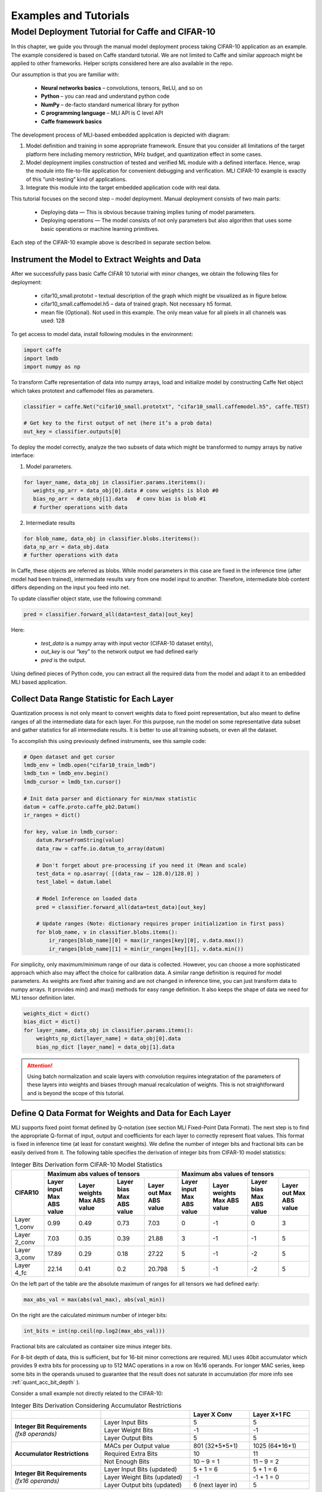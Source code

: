 Examples and Tutorials
======================

Model Deployment Tutorial for Caffe and CIFAR-10
~~~~~~~~~~~~~~~~~~~~~~~~~~~~~~~~~~~~~~~~~~~~~~~~

In this chapter, we guide you through the manual model deployment process taking CIFAR-10 application as an example. The example considered is based on Caffe standard tutorial. We are not limited to Caffe and similar approach might be applied to other frameworks. Helper scripts considered here are also available in the repo.

Our assumption is that you are familiar with: 

 - **Neural networks basics** – convolutions, tensors, ReLU, and so on

 - **Python** – you can read and understand python code

 - **NumPy** – de-facto standard numerical library for python

 - **С programming language** – MLI API is C level API

 - **Caffe framework basics**
 
The development process of MLI-based embedded application is depicted with diagram:

.. image::  ../images/1_depl_process.png
   :align: center
   :alt: MLI-Based Application Development Process

..

1. Model definition and training in some appropriate framework. Ensure that you consider all limitations of the target platform here including memory restriction, MHz budget, and quantization effect in some cases.

2. Model deployment implies construction of tested and verified ML module with a defined interface. Hence, wrap the module into file-to-file application for convenient debugging and verification.
   MLI CIFAR-10 example is exactly of this “unit-testing” kind of applications.

3. Integrate this module into the target embedded application code with real data. 

This tutorial focuses on the second step – model deployment. 
Manual deployment consists of two main parts: 

 - Deploying data  — This is obvious because training implies tuning of model parameters. 
 
 - Deploying operations — The model consists of not only parameters but also algorithm that uses some basic operations or machine learning primitives.

Each step of the CIFAR-10 example above is described in separate section below.

Instrument the Model to Extract Weights and Data
^^^^^^^^^^^^^^^^^^^^^^^^^^^^^^^^^^^^^^^^^^^^^^^^

After we successfully pass basic Caffe CIFAR 10 tutorial with minor changes, we obtain the following files for deployment:

 - cifar10_small.prototxt – textual description of the graph which might be visualized as in figure below.

 - cifar10_small.caffemodel.h5 – data of trained graph. Not necessary h5 format.

 - mean file (Optional). Not used in this example. The only mean value for all pixels in all channels was used: 128

.. image::  ../images/2_CIFAR10_graph.png
   :align: center
   :alt: CIFAR-10 Graph Visualization

.. 

To get access to model data, install following modules in the environment:

.. code:: python

   import caffe
   import lmdb
   import numpy as np
..

To transform Caffe representation of data into numpy arrays, load and initialize model by constructing Caffe Net object which takes prototext and caffemodel files as parameters.

.. code:: python

   classifier = caffe.Net("cifar10_small.prototxt", "cifar10_small.caffemodel.h5", caffe.TEST)

   # Get key to the first output of net (here it’s a prob data)
   out_key = classifier.outputs[0] 
..

To deploy the model correctly, analyze the two subsets of data which might be transformed to numpy arrays by native interface:

1) Model parameters. 

.. code:: python

   for layer_name, data_obj in classifier.params.iteritems():
      weights_np_arr = data_obj[0].data # conv weights is blob #0 
      bias_np_arr = data_obj[1].data   # conv bias is blob #1
      # further operations with data
..

2) Intermediate results

.. code:: python

   for blob_name, data_obj in classifier.blobs.iteritems():
   data_np_arr = data_obj.data
   # further operations with data
..

In Caffe, these objects are referred as blobs. While model parameters in this case are fixed in the inference time (after model had been trained), intermediate results vary from one model input to another. Therefore, intermediate blob content differs depending on the input you feed into net. 

To update classifier object state, use the following command:

.. code:: python

    pred = classifier.forward_all(data=test_data)[out_key]
..

Here:

 - `test_data` is a numpy array with input vector (CIFAR-10 dataset entity),
 
 - `out_key` is our “key” to the network output we had defined early
 
 - `pred` is the output.

Using defined pieces of Python code, you can extract all the required data from the model and adapt it to an embedded MLI based application.  

Collect Data Range Statistic for Each Layer
^^^^^^^^^^^^^^^^^^^^^^^^^^^^^^^^^^^^^^^^^^^

Quantization process is not only meant to convert weights data to fixed point representation, but also meant to define ranges of all the intermediate data for each layer. For this purpose, run the model on some representative data subset and gather statistics for all intermediate results. It is better to use all training subsets, or even all the dataset. 

To accomplish this using previously defined instruments, see this sample code:

.. code:: python

   # Open dataset and get cursor
   lmdb_env = lmdb.open("cifar10_train_lmdb")
   lmdb_txn = lmdb_env.begin()
   lmdb_cursor = lmdb_txn.cursor()
   
   # Init data parser and dictionary for min/max statistic
   datum = caffe.proto.caffe_pb2.Datum()
   ir_ranges = dict()
    
   for key, value in lmdb_cursor:
       datum.ParseFromString(value)
       data_raw = caffe.io.datum_to_array(datum)
       
       # Don't forget about pre-processing if you need it (Mean and scale)
       test_data = np.asarray( [(data_raw – 128.0)/128.0] )
       test_label = datum.label
   
       # Model Inference on loaded data
       pred = classifier.forward_all(data=test_data)[out_key]
   
       # Update ranges (Note: dictionary requires proper initialization in first pass)
       for blob_name, v in classifier.blobs.items():
           ir_ranges[blob_name][0] = max(ir_ranges[key][0], v.data.max())
           ir_ranges[blob_name][1] = min(ir_ranges[key][1], v.data.min())
..

For simplicity, only maximum/minimum range of our data is collected. However, you can choose a more sophisticated approach which also may affect the choice for calibration data.
A similar range definition is required for model parameters. As weights are fixed after training and are not changed in inference time, you can just transform data to numpy arrays. It provides min() and max() methods for easy range definition. It also keeps the shape of data we need for MLI tensor definition later.

.. code:: python

  weights_dict = dict()
  bias_dict = dict()
  for layer_name, data_obj in classifier.params.items():
      weights_np_dict[layer_name] = data_obj[0].data
      bias_np_dict [layer_name] = data_obj[1].data
..

.. attention:: 

   Using batch normalization and scale layers with convolution requires integratation of the parameters of these layers into weights and biases through manual recalculation of weights. 
   This is not straightforward and is beyond the scope of this tutorial.
..

Define Q Data Format for Weights and Data for Each Layer
^^^^^^^^^^^^^^^^^^^^^^^^^^^^^^^^^^^^^^^^^^^^^^^^^^^^^^^^

MLI supports fixed point format defined by Q-notation (see section MLI Fixed-Point Data Format). The next step is to find the appropriate Q-format of input, output and coefficients for each layer to correctly represent float values. This format is fixed in inference time (at least for constant weights). We define the number of integer bits and fractional bits can be easily derived from it. The following table specifies the derivation of integer bits from CIFAR-10 model statistics:

.. table:: Integer Bits Derivation form CIFAR-10 Model Statistics
   :widths: auto
   
   +---------------+---------------------------------------------------------------+---------------------------------------------------------------+
   |               |              **Maximum abs values of tensors**                |            **Maximum abs values of tensors**                  |
   |  **CIFAR10**  +---------------+---------------+---------------+---------------+---------------+---------------+---------------+---------------+
   |               | Layer input   | Layer weights | Layer bias    | Layer out     | Layer input   | Layer weights | Layer bias    | Layer out     |
   |               | Max ABS value | Max ABS value | Max ABS value | Max ABS value | Max ABS value | Max ABS value | Max ABS value | Max ABS value |
   +===============+===============+===============+===============+===============+===============+===============+===============+===============+
   | Layer 1_conv  |     0.99      |     0.49      |     0.73      |    7.03       |       0       |      -1       |       0       |      3        |
   +---------------+---------------+---------------+---------------+---------------+---------------+---------------+---------------+---------------+ 
   | Layer 2_conv  |     7.03      |     0.35      |     0.39      |   21.88       |       3       |      -1       |      -1       |      5        |
   +---------------+---------------+---------------+---------------+---------------+---------------+---------------+---------------+---------------+ 
   | Layer 3_conv  |    17.89      |     0.29      |     0.18      |   27.22       |       5       |      -1       |      -2       |      5        |
   +---------------+---------------+---------------+---------------+---------------+---------------+---------------+---------------+---------------+    
   | Layer 4_fc    |    22.14      |     0.41      |     0.2       |   20.798      |       5       |      -1       |      -2       |      5        |
   +---------------+---------------+---------------+---------------+---------------+---------------+---------------+---------------+---------------+ 
..
 
On the left part of the table are the absolute maximum of ranges for all tensors we had defined early:

.. code:: python

   max_abs_val = max(abs(val_max), abs(val_min))
..


On the right are the calculated minimum number of integer bits:

.. code:: python

   int_bits = int(np.ceil(np.log2(max_abs_val)))
..

Fractional bits are calculated as container size minus integer bits.

For 8-bit depth of data, this is sufficient, but for 16-bit minor corrections are required. MLI uses 40bit accumulator which provides 9 extra bits for processing up to 512 MAC operations in a row on 16x16 operands. For longer MAC series, keep some bits in the operands unused to guarantee that the result does not saturate in accumulation (for more info see :ref:`quant_acc_bit_depth` ).

Consider a small example not directly related to the CIFAR-10: 
 
.. table:: Integer Bits Derivation Considering Accumulator Restrictions
   :widths: 30, 30, 20, 20
   :align: center
   
   +------------------------------+-----------------------+-------------------+------------------+
   |                              |                       | **Layer X Conv**  | **Layer X+1 FC** |
   +------------------------------+-----------------------+-------------------+------------------+
   |                              | Layer Input Bits      |         5         |       5          |
   | **Integer Bit Requirements** +-----------------------+-------------------+------------------+
   | *(fx8 operands)*             | Layer Weight Bits     |        -1         |      -1          |
   |                              +-----------------------+-------------------+------------------+
   |                              | Layer Output Bits     |         5         |       5          |
   +------------------------------+-----------------------+-------------------+------------------+
   |                              | MACs per Output value | 801 (32*5*5+1)    | 1025 (64*16+1)   | 
   |                              +-----------------------+-------------------+------------------+
   | **Accumulator Restrictions** | Required Extra Bits   |        10         |      11          |   
   |                              +-----------------------+-------------------+------------------+   
   |                              | Not Enough Bits       |     10 – 9 = 1    |   11 – 9 = 2     |   
   +------------------------------+-----------------------+-------------------+------------------+  
   |                              | Layer Input Bits      |      5 + 1 = 6    |    5 + 1 = 6     |
   |                              | (updated)             |                   |                  |
   | **Integer Bit Requirements** +-----------------------+-------------------+------------------+
   | *(fx16 operands)*            | Layer Weight Bits     |       -1          |   -1 + 1 = 0     |
   |                              | (updated)             |                   |                  |
   |                              +-----------------------+-------------------+------------------+
   |                              | Layer Output bits     | 6 (next layer in) |       5          |
   |                              | (updated)             |                   |                  |
   +------------------------------+-----------------------+-------------------+------------------+
   
   
   
   
   
   
Ensure that you follow these steps:

1. For a convolution layer, define the number of integer bits as in the previous example. 

2. For each output value, the compute the number of required sequential accumulations: 32[number of channels] * (5*5) [kernel size] +1 [bias] = 801 operations. Hence, 10 extra bits are required for accumulation.

3. Since the number of extra bits is less than the allocated bits for integer - 9, increase number of integer bits for layer input.

For the following fully connected layer, 11 extra bits are required and you need to distribute 2 bits. It’s recommended to do it evenly between operands. Note that number of convolution’s output fractional bits also needs to be changed to be aligned with next fully connected input.

For 8-bit operands,you do not need to perform this adjustment unless your MAC series is more than 131072 operations in which case, apply similar approach. After considering accumulator restrictions for CIFAR-10 example with 16-bit operands, you get the following table:
 
.. table:: Integer Bits Derivation from CIFAR-10 Model Statistics Considering Accumulator Restrictions
   :widths: 30, 30, 20, 20, 20, 20
   :align: center
   
   +------------------------------+-----------------------+-------------------+------------------+-------------------+------------------+
   |                              |                       | **Layer 1_conv**  | **Layer 2_conv** | **Layer 3_conv**  | **Layer 4_fc**   |
   +------------------------------+-----------------------+-------------------+------------------+-------------------+------------------+
   |                              | Layer Input Bits      |         0         |       3          |         5         |       5          |
   | **Integer Bit Requirements** +-----------------------+-------------------+------------------+-------------------+------------------+
   | *(fx8 operands)*             | Layer Weight Bits     |        -1         |      -1          |        -1         |      -1          |
   |                              +-----------------------+-------------------+------------------+-------------------+------------------+
   |                              | Layer Output Bits     |         3         |       5          |         5         |       5          |
   +------------------------------+-----------------------+-------------------+------------------+-------------------+------------------+
   |                              | MACs per Output Value |   76 (3*5*5+1)    | 801 (64*16+1)    | 401 (16*5*5+1)    | 513 (32*16+1)    |
   |                              +-----------------------+-------------------+------------------+-------------------+------------------+
   | **Accumulator Restrictions** | Required Extra Bits   |         7         |      10          |         9         |      10          |
   |                              +-----------------------+-------------------+------------------+-------------------+------------------+
   |                              | Not Enough Bits       |         0         |   10 – 9 = 1     |      9 – 9 = 0    |   10 – 9 = 1     |
   +------------------------------+-----------------------+-------------------+------------------+-------------------+------------------+
   |                              | Layer Input Bits      |         0         |    3 + 1 = 4     |         5         |    5 + 1 = 6     |
   |                              | (updated)             |                   |                  |                   |                  |
   | **Integer Bit Requirements** +-----------------------+-------------------+------------------+-------------------+------------------+
   | *(fx16 operands)*            | Layer Weight Bits     |        -1         |      -1          |        -1         |      -1          |
   |                              | (updated)             |                   |                  |                   |                  |
   |                              +-----------------------+-------------------+------------------+-------------------+------------------+
   |                              | Layer Output Bits     | 4 (next layer in) |       5          | 6 (next layer in) |       5          |
   |                              | (updated)             |                   |                  |                   |                  |
   +------------------------------+-----------------------+-------------------+------------------+-------------------+------------------+

   
.. note::
   Defining Q format in this way, you can guarantee that accumulator is not saturated while a single output is being calculated. But the restriction may be loosened if you are sure about your data. For example, look at the final fully connected layer above: 9 bits are enough if we do not consider bias addition. Analyze how likely is it that for 1 extra addition result will overflow the defined range. Moreover, saturation of results might have a minor effect on the network accuracy. 
..
   
Quantize Weights According to Defined Q-Format
^^^^^^^^^^^^^^^^^^^^^^^^^^^^^^^^^^^^^^^^^^^^^^

After extracting coefficients in numpy array objects and defining Qm.n format for data, define MLI structures for kernels and export the quantized data. 

Consider a static allocation of data. To extract weights, you may make pre-processor quantize data for you in compile-time by wrapping each coefficient into some macro. It is slower and uses more memory resources of your machine for compilation, but it is worth if the model is not so big. 

.. code:: c++

   #define QMN(type, fraq, val)   \
        (type)(val * (1u << (fraq)) + ((val >= 0)? 0.5f: -0.5f)) 
   #define L1_WQ(val)   QMN(int8_t,  8, val) 
   #define L1_BQ(val)   QMN(int8_t,  7, val)
   const  int8_t L1_conv_wt_buf[] = {\
        L1_WQ( 0.096343018),L1_WQ( 0.148116693),L1_WQ( 0.023189211), … \
        L1_WQ(-0.123411559),L1_WQ(-0.047247209),L1_WQ( 0.091348067), … \ 
        …
   };
   const int8_t  L1_conv_bias_buf[] = {\
        L1_BQ( 0.058115590),L1_BQ(-0.098249219),L1_BQ( 0.456347317), … \
        L1_BQ(-0.135683402),L1_BQ(-0.039959636),L1_BQ( 0.527986348), … \ 
        …
   };
..

Alternatively, you may quantize data externally Layer 1_conv in the same way and just put it into code. 

.. code:: c++

   const int8_t L1_conv_wt_buf[] = {25, 38, 6, -12, -7, …} 
   const int8_t L1_conv_bt_buf[] = {7, -12, 58, -1, -25, …}
..

To describe raw data by tensor structures, see this sample code:

.. code:: c++

   // Conv 1 Layer weights and biases tensors 
   static const mli_tensor L1_conv_wt = {
        .data = (void *)L1_conv_wt_buf,
        .capacity = sizeof(L1_conv_wt_buf),
        .shape =  {32, 3, 5, 5},           // Get Shape from the NP Array
        .rank =  4,
        .el_type = MLI_EL_FX_8,
        .el_params.fx.frac_bits = 8,
    }; 
   static const mli_tensor L1_conv_bias = {
        .data = (void *)L1_conv_bias_buf,
        .capacity = sizeof(L1_conv_bias_buf),
        .shape =  {32},
        .rank =  1,
        .el_type = MLI_EL_FX_8,
        .el_params.fx.frac_bits = 7,
    }; 
   // Next value will be passed with output tensor structure
   #define CONV1_OUT_FRAQ_BITS (4) 
   ...
..   

Extract the shape of the data and its rank (number of dimensions) from numpy object. Set the container parameters, including its type and number of fractional bits, according to bit depth that you want to use and integer bits defined earlier. For MAC-based kernels, allocate the number of fractional bits as well for output (`CONV1_OUT_FRAQ_BITS`).

Deploying Operations
^^^^^^^^^^^^^^^^^^^^

To define MLI operations and its parameters for trained graph, start from input data as shown in the figure below. 

.. image::  ../images/3_op_map_step1.png
   :align: center
   :alt: CIFAR-10 Graph Visualization: Input Data

..

Assume that the input is an RGB image in HWC layout, while MLI mostly optimized for CHW layout 
(see MLI documentation section :ref:`data_muldim`). 

.. Note:: 
   Layout is not only about input of network, but also related to intermediate results. Primitive optimization techniques differ for different layouts.

..

Transpose data by permute layer with appropriate parameters:

.. table:: Example of Permute Layer for Different Layout Consideration
   :widths: 20, 130
   
   +---------------------------+---------------------------------------------------------------+
   |                           | .. code::                                                     |
   |                           |                                                               |   
   |                           |    layer {                                                    |
   |                           |      name: "data"                                             |
   |                           |      type: "Input"                                            |
   | **ProtoText description** |      top: "data"                                              |
   |                           |      input_param { shape: { dim: 1                            |
   |                           |      dim: 3 dim: 32 dim: 32 } }                               |
   |                           |    }                                                          |
   |                           | ..                                                            |
   +---------------------------+---------------------------------------------------------------+
   |                           | .. code:: c++                                                 |
   |                           |                                                               |   
   |                           |    mli_status mli_krn_permute_fx8(                            |
   |                           |        const mli_tensor * in,        // Input tensor          |
   | **MLI Function**          |        const mli_permute_cfg * cfg,  // Permute configuration |
   |                           |        mli_tensor * out              // Output tensor         |
   |                           |      );                                                       |
   |                           | ..                                                            |
   +---------------------------+---------------------------------------------------------------+
   |                           | .. code:: c++                                                 |
   |                           |                                                               |   
   |                           |    mli_permute_cfg permute_hwc2chw_cfg = {                    |
   |                           |       .perm_dim =                                             |
   |                           |           {FMAP_C_DIM_HWC, // 2                               |
   |                           |            FMAP_H_DIM_HWC, // 0                               |
   |                           |            FMAP_W_DIM_HWC} // 1                               |
   |                           |    };                                                         |
   |                           | ..                                                            |
   +---------------------------+---------------------------------------------------------------+


.. image::  ../images/4_op_map_step2.png
   :align: center
   :alt: CIFAR-10 Graph Visualization: Output Data

..   

Parameters of all convolutions in the model are the same, so you may use the only function for all of them, which is specialized for exactly these parameters. Additionally, MLI convolutions may perform ReLU transformation while saving the result. Hence, there is no need to use separate function (even if it is possible to do so). The only exception is the first layer, where maxpooling is between ReLU and convolution. Luckily, it is a maxpooling operation, not an average pooling one. In this case, you may do ReLU first, and max pooling after without any effect in inference:

.. table:: Example of 2D-Convolution Layer with Embedded ReLU
   :widths: 20, 130
   
   +---------------------------+---------------------------------------------------------------+
   |                           | .. code::                                                     |
   |                           |                                                               |
   |                           |    layer {                                                    |
   |                           |      name: "conv2“                                            |
   |                           |      type: "Convolution“                                      |
   |                           |      bottom: “pool1“                                          |
   |                           |      top: "conv2“                                             |
   | **ProtoText description** |      convolution_param {                                      |
   |                           |         num_output: 32 pad: 2 kernel_size: 5 stride: 1  }}    |
   |                           |    layer {                                                    |
   |                           |      name: "relu2"                                            |
   |                           |      type: "ReLU"                                             |
   |                           |      bottom: "conv2"                                          |
   |                           |      top: "conv2"}                                            |
   |                           | ..                                                            |
   +---------------------------+---------------------------------------------------------------+
   |                           | .. code:: c++                                                 |
   |                           |                                                               |   
   |                           |    mli_status mli_krn_conv2d_chw_fx8_k5x5_str1_krnpad(        |
   |                           |      const mli_tensor * in,       // Input tensor             |
   |                           |      const mli_tensor * weights,  // Weights tensor           |
   |     **MLI Function**      |      const mli_tensor * bias,     // Biases tensor            |
   |                           |      const mli_conv2d_cfg * cfg,  // Convolution config       |
   |                           |      mli_tensor * out             // Output tensor            |
   |                           |   );                                                          |
   |                           | ..                                                            |
   +---------------------------+---------------------------------------------------------------+
   |                           | .. code:: c++                                                 |
   |                           |                                                               |   
   |                           |    mli_conv2d_cfg shared_conv_cfg = {                         |
   |                           |      .stride_height = 1, .stride_width = 1,                   |
   |                           |      .padding_bottom = 2, .padding_top = 2,                   |
   | **MLI Function Config**   |      .padding_left = 2, .padding_right = 2,                   |
   |                           |      .relu.type = MLI_RELU_GEN                                |
   |                           |     };                                                        |
   |                           | ..                                                            |
   +---------------------------+---------------------------------------------------------------+ 

..

.. image::  ../images/5_op_map_step3.png
   :align: center
   :alt: CIFAR-10 Graph Visualization: Pooling Layers

.. 

.. table:: Example Pooling Layer with Padding 
   :widths: 20, 130
   
   +---------------------------+---------------------------------------------------------------+
   |                           | .. code::                                                     |
   |                           |                                                               |   
   |                           |    layer {                                                    |
   |                           |      name: "pool1"                                            |
   |                           |      type: "Pooling"                                          |
   |                           |      bottom: "conv1"                                          |
   |                           |      top: "pool1"                                             |
   |                           |      pooling_param {                                          |
   | **ProtoText description** |           pool: MAX    kernel_size: 3    stride: 2  }}        |
   |                           |    layer {                                                    |
   |                           |      name: "pool2"                                            |
   |                           |      type: "Pooling"                                          |
   |                           |      bottom: "conv2"                                          |
   |                           |      top: "pool2"                                             |
   |                           |      pooling_param {                                          |
   |                           |           pool: AVE    kernel_size: 3    stride: 2  }}        |
   |                           | ..                                                            |
   +---------------------------+---------------------------------------------------------------+
   |                           | .. code:: c++                                                 |
   |                           |                                                               |   
   |                           |    mli_status mli_krn_maxpool_chw_fx8_k3x3(                   |
   |                           |       const mli_tensor * in,     // Input tensor              |
   |                           |       const mli_pool_cfg * cfg,  // Pooling configuration     |
   |                           |       mli_tensor * out           // Output tensor             |
   |     **MLI Function**      |    );                                                         |
   |                           |    mli_status mli_krn_avepool_chw_fx8_k3x3(                   |
   |                           |       const mli_tensor * in,     // Input tensor              |
   |                           |       const mli_pool_cfg * cfg,  // Pooling configuration     |
   |                           |       mli_tensor * out           // Output tensor             |
   |                           |    );                                                         |
   |                           | ..                                                            |
   +---------------------------+---------------------------------------------------------------+   
   |                           | .. code:: c++                                                 |
   |                           |                                                               |   
   |                           |     mli_pool_cfg shared_pool_cfg = {                          |
   |                           |        .kernel_height = 3, .kernel_width = 3,                 |
   | **MLI Function Config**   |        .stride_height = 2, .stride_width = 2,                 |
   |                           |        .padding_bottom = 1, .padding_top = 0,                 |
   |                           |        .padding_left = 0, .padding_right = 1                  |
   |                           |     };                                                        |
   |                           | ..                                                            |
   +---------------------------+---------------------------------------------------------------+   
   
..

.. note:: 

   All specializations for pooling and convolution group of primitives are declared in the appropriate header files (see it in the GitHub repository). Functions without specialization postfix work like switchers, analyzing parameters and choosing proper one to delegate actual job. This can be used in debug to define a proper specialization.    
..

Consider the last two operations:
 
.. image::  ../images/6_op_map_step4.png
   :align: center
   :alt: CIFAR-10 Graph Visualization: Final Layers

..

.. table:: Example of Function Choosing Optimal Specialization 
   :widths: 20, 130
   
   +---------------------------+---------------------------------------------------------------+
   |                           | .. code::                                                     |
   |                           |                                                               |   
   |                           |    layer {                                                    |
   |                           |      name: "ip1"                                              |
   |                           |      type: "InnerProduct“                                     |
   |                           |      bottom: "pool3“                                          |
   |                           |      top: "ip1"                                               |
   | **ProtoText description** |      inner_product_param {  num_output: 10  }                 |
   |                           |    }                                                          |
   |                           |    layer {                                                    |
   |                           |      name: "prob"                                             |
   |                           |      type: "Softmax"                                          |
   |                           |      bottom: "ip1"                                            |
   |                           |      top: "prob"                                              |
   |                           |    }                                                          |
   |                           | ..                                                            |
   +---------------------------+---------------------------------------------------------------+
   |                           | .. code:: c++                                                 |
   |                           |                                                               |   
   |                           |    mli_status mli_krn_fully_connected_fx8(                    |
   |                           |       const mli_tensor * in,      // Input tensor             |
   |                           |       const mli_tensor * weights, // Weights tensor           |
   |                           |       const mli_tensor * bias,    // Bias tensor              |
   |     **MLI Function**      |       mli_tensor * out            // Output tensor            |
   |                           |    );                                                         |
   |                           |    mli_status mli_krn_softmax_fx8(                            |
   |                           |       const mli_tensor * in,   // Input tensor                |
   |                           |       mli_tensor * out         // Output tensor               |
   |                           |    );                                                         |
   |                           | ..                                                            |
   +---------------------------+---------------------------------------------------------------+   
   | **MLI Function Config**   | No configuration is required. Tensors provide all necessary   |
   |                           | information                                                   |
   +---------------------------+---------------------------------------------------------------+
..

When data extracted properly (wrapped into tensors and configuration structures), and functions for inference are defined, execution sequence in terms of MLI calls look like this:

.. code:: c++ 

   // LAYER 0: Change RGB Image layout
   mli_krn_permute_fx16(&input, &permute_hwc2chw_cfg, &ir_tensor_Y);
   
   // LAYER 1
   ir_tensor_X.el_params.fx.frac_bits = CONV1_OUT_FRAQ;
   mli_krn_conv2d_chw_fx8_k5x5_str1_krnpad(&ir_tensor_Y, &L1_conv_wt, &L1_conv_bias, &shared_conv_cfg, &ir_tensor_X);
   mli_krn_maxpool_chw_fx16_k3x3(&ir_tensor_X, &shared_pool_cfg, &ir_tensor_Y);
   
   // LAYER 2
   ir_tensor_X.el_params.fx.frac_bits = CONV2_OUT_FRAQ;
   mli_krn_conv2d_chw_fx8_k5x5_str1_krnpad(&ir_tensor_Y, &L2_conv_wt, &L2_conv_bias, &shared_conv_cfg, &ir_tensor_X);
   mli_krn_avepool_chw_fx16_k3x3_krnpad(&ir_tensor_X, &shared_pool_cfg, &ir_tensor_Y);
   
   // LAYER 3
   ir_tensor_X.el_params.fx.frac_bits = CONV3_OUT_FRAQ;
   mli_krn_conv2d_chw_fx8_k5x5_str1_krnpad(&ir_tensor_Y, &L3_conv_wt, &L3_conv_bias, &shared_conv_cfg, &ir_tensor_X);
   mli_krn_avepool_chw_fx16_k3x3_krnpad(&ir_tensor_X, &shared_pool_cfg, &ir_tensor_Y);
   
   // LAYER 4
   ir_tensor_X.el_params.fx.frac_bits = FC4_OUT_FRAQ;
   mli_krn_fully_connected_fx16(&ir_tensor_Y, &L4_fc_wt, &L4_fc_bias, &ir_tensor_X);
   mli_krn_softmax_fx16(&ir_tensor_X, &output); 
..


Here, you can see the IR tensors for storing intermediate results (ir_tensor_X and ir_tensor_X). They are used in double-buffering style. Each primitive uses only buffers pointed by tensors. Fill the rest of the fields of tensors to provide a valid value to next primitive as input. Hence, before using, output tensor must keep only pointer to buffer and its capacity + number of fractional bits for MAC based operations.
   
Data Allocation
^^^^^^^^^^^^^^^

To estimate how much memory is required, and decide where to keep the operands in the address space, consider EM9D based target with AGU and XY memory. Keeping operands in a different memory banks (DCCM, XCCM, YCCM) significantly increases performance. Ensure that you organize data flow properly for this work properly. 

Here is one of the options:

.. image::  ../images/7_data_allocation.png
   :align: center
   :alt: Data Flow Organization Example Considering Data Layout

..   

.. note:: 
   You can use two memories instead of three without effect on XY performance. 
..   
